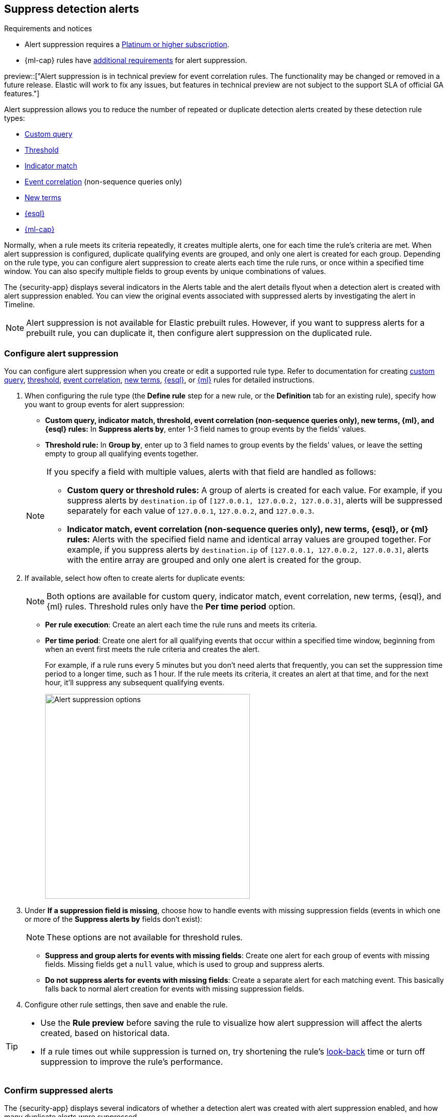 [[alert-suppression]]
== Suppress detection alerts

.Requirements and notices
[sidebar]
--
* Alert suppression requires a https://www.elastic.co/pricing[Platinum or higher subscription].

* {ml-cap} rules have <<ml-requirements,additional requirements>> for alert suppression.

preview::["Alert suppression is in technical preview for event correlation rules. The functionality may be changed or removed in a future release. Elastic will work to fix any issues, but features in technical preview are not subject to the support SLA of official GA features."]
--

Alert suppression allows you to reduce the number of repeated or duplicate detection alerts created by these detection rule types:

* <<create-custom-rule,Custom query>>
* <<create-threshold-rule,Threshold>>
* <<create-indicator-rule,Indicator match>>
* <<create-eql-rule,Event correlation>> (non-sequence queries only)
* <<create-new-terms-rule,New terms>>  
* <<create-esql-rule,{esql}>>
* <<create-ml-rule,{ml-cap}>>

Normally, when a rule meets its criteria repeatedly, it creates multiple alerts, one for each time the rule's criteria are met. When alert suppression is configured, duplicate qualifying events are grouped, and only one alert is created for each group. Depending on the rule type, you can configure alert suppression to create alerts each time the rule runs, or once within a specified time window. You can also specify multiple fields to group events by unique combinations of values.

The {security-app} displays several indicators in the Alerts table and the alert details flyout when a detection alert is created with alert suppression enabled. You can view the original events associated with suppressed alerts by investigating the alert in Timeline.

NOTE: Alert suppression is not available for Elastic prebuilt rules. However, if you want to suppress alerts for a prebuilt rule, you can duplicate it, then configure alert suppression on the duplicated rule.

=== Configure alert suppression

You can configure alert suppression when you create or edit a supported rule type. Refer to documentation for creating <<create-custom-rule,custom query>>, <<create-threshold-rule, threshold>>, <<create-eql-rule,event correlation>>, <<create-new-terms-rule,new terms>>, <<create-esql-rule,{esql}>>, or <<create-ml-rule,{ml}>> rules for detailed instructions.

. When configuring the rule type (the *Define rule* step for a new rule, or the *Definition* tab for an existing rule), specify how you want to group events for alert suppression:
+
--
* **Custom query, indicator match, threshold, event correlation (non-sequence queries only), new terms, {ml}, and {esql} rules:** In *Suppress alerts by*, enter 1-3 field names to group events by the fields' values. 
* **Threshold rule:** In *Group by*, enter up to 3 field names to group events by the fields' values, or leave the setting empty to group all qualifying events together. 

--
+
[NOTE]
======
If you specify a field with multiple values, alerts with that field are handled as follows:

* **Custom query or threshold rules:** A group of alerts is created for each value. For example, if you suppress alerts by `destination.ip` of `[127.0.0.1, 127.0.0.2, 127.0.0.3]`, alerts will be suppressed separately for each value of `127.0.0.1`, `127.0.0.2`, and `127.0.0.3`. 
* **Indicator match, event correlation (non-sequence queries only), new terms, {esql}, or {ml} rules:** Alerts with the specified field name and identical array values are grouped together. For example, if you suppress alerts by `destination.ip` of `[127.0.0.1, 127.0.0.2, 127.0.0.3]`, alerts with the entire array are grouped and only one alert is created for the group.

======

. If available, select how often to create alerts for duplicate events:
+
NOTE: Both options are available for custom query, indicator match, event correlation, new terms, {esql}, and {ml} rules. Threshold rules only have the *Per time period* option.
+
--
* *Per rule execution*: Create an alert each time the rule runs and meets its criteria.
* *Per time period*: Create one alert for all qualifying events that occur within a specified time window, beginning from when an event first meets the rule criteria and creates the alert.
+
For example, if a rule runs every 5 minutes but you don't need alerts that frequently, you can set the suppression time period to a longer time, such as 1 hour. If the rule meets its criteria, it creates an alert at that time, and for the next hour, it'll suppress any subsequent qualifying events.
+
image::images/alert-suppression-options.png[Alert suppression options,400]
--

. Under *If a suppression field is missing*, choose how to handle events with missing suppression fields (events in which one or more of the *Suppress alerts by* fields don't exist):
+
NOTE: These options are not available for threshold rules. 

* *Suppress and group alerts for events with missing fields*: Create one alert for each group of events with missing fields. Missing fields get a `null` value, which is used to group and suppress alerts. 
* *Do not suppress alerts for events with missing fields*: Create a separate alert for each matching event. This basically falls back to normal alert creation for events with missing suppression fields.

. Configure other rule settings, then save and enable the rule.

[TIP]
==== 

* Use the *Rule preview* before saving the rule to visualize how alert suppression will affect the alerts created, based on historical data.
* If a rule times out while suppression is turned on, try shortening the rule's <<rule-schedule,look-back>> time or turn off suppression to improve the rule's performance.

====

=== Confirm suppressed alerts

The {security-app} displays several indicators of whether a detection alert was created with alert suppression enabled, and how many duplicate alerts were suppressed.

IMPORTANT: After an alert is moved to the `Closed` status, it will no longer suppress new alerts. To prevent interruptions or unexpected changes in suppression, avoid closing alerts before the suppression interval ends.

* *Alerts* table — Icon in the *Rule* column. Hover to display the number of suppressed alerts:
+
[role="screenshot"]
image::images/suppressed-alerts-table.png[Suppressed alerts icon and tooltip in Alerts table,75%]

* *Alerts* table — Column for suppressed alerts count. Select *Fields* to open the fields browser, then add `kibana.alert.suppression.docs_count` to the table.
+
[role="screenshot"]
image::images/suppressed-alerts-table-column.png[Suppressed alerts count field column in Alerts table,75%]

* Alert details flyout — *Insights* -> *Correlations* section:
+
[role="screenshot"]
image::images/suppressed-alerts-details.png[Suppressed alerts in the Correlations section within the alert details flyout,75%]

=== Investigate events for suppressed alerts

With alert suppression, detection alerts aren't created for the grouped source events, but you can still retrieve the events for further analysis or investigation. Do one of the following to open Timeline with the original events associated with both the created alert and the suppressed alerts:

* *Alerts* table — Select *Investigate in timeline* in the *Actions* column.
+
[role="screenshot"]
image::images/timeline-button.png[Investigate in timeline button, 200]

* Alert details flyout — Select *Take action* -> *Investigate in timeline*.

=== Alert suppression limit by rule type

Some rule types have a maximum number of alerts that can be suppressed (custom query rules don't have a suppression limit):

* **Threshold, event correlation (non-sequence queries only), {esql}, and {ml}:** The maximum number of alerts is the value you choose for the rule's **Max alerts per run** <<rule-ui-advanced-params,advanced setting>>, which is `100` by default.
* **Indicator match and new terms:** The maximum number is five times the value you choose for the rule's **Max alerts per run** <<rule-ui-advanced-params,advanced setting>>. The default value is `100`, which means the default maximum limit for indicator match rules and new term rules is `500`.